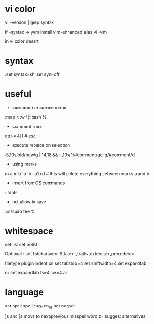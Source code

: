 
* vi color

vi -version | grep syntax

if -syntax => 
yum install vim-enhanced
alias vi=vim

in vi:color desert

* syntax

:set syntax=sh
:set syn=off

* useful

- save and run current script
:map ,t :w \|:!bash %

- comment lines
ctrl-v 4j I # esc

- execute replace on selection
:5,10s/old/new/g | 14,18 &&
:.,10s/^/#comment/gc
:g/#comment/d

- using marks
m a
m b
'a
'b
:'a'b d # this will delete everything between marks a and b

- insert from OS commands
:.!date

- not allow to save
:w !sudo tee %
* whitespace

set list
set nolist

Optional :
set listchars=eol:$,tab:>-,trail:~,extends:>,precedes:<

filetype plugin indent on
set tabstop=4
set shiftwidth=4
set expandtab

or
set expandtab ts=4 sw=4 ai

* language

set spell spelllang=en_us
set nospell

]s and [s move to next/previous misspell word
z= suggest alternatives

